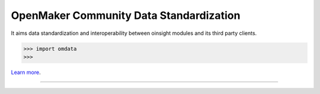 OpenMaker Community Data Standardization
========================================

It aims data standardization and interoperability between oinsight modules and its third party clients.

>>> import omdata
>>>

`Learn more <http://openmaker.eu/>`_.

---------------

